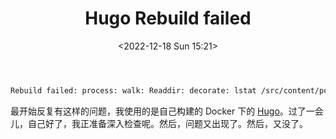#+TITLE: Hugo Rebuild failed
#+DATE: <2022-12-18 Sun 15:21>
#+TAGS[]: 技术 Hugo

#+BEGIN_SRC sh
Rebuild failed: process: walk: Readdir: decorate: lstat /src/content/posts/USERNAME@HOSTNAME.12651:1671342517: no such file or directory
#+END_SRC

最开始反复有这样的问题，我使用的是自己构建的 Docker 下的 [[https://github.com/tianheg/docker-hugo][Hugo]]。过了一会儿，自己好了，我正准备深入检查呢。然后，问题又出现了。然后，又没了。
